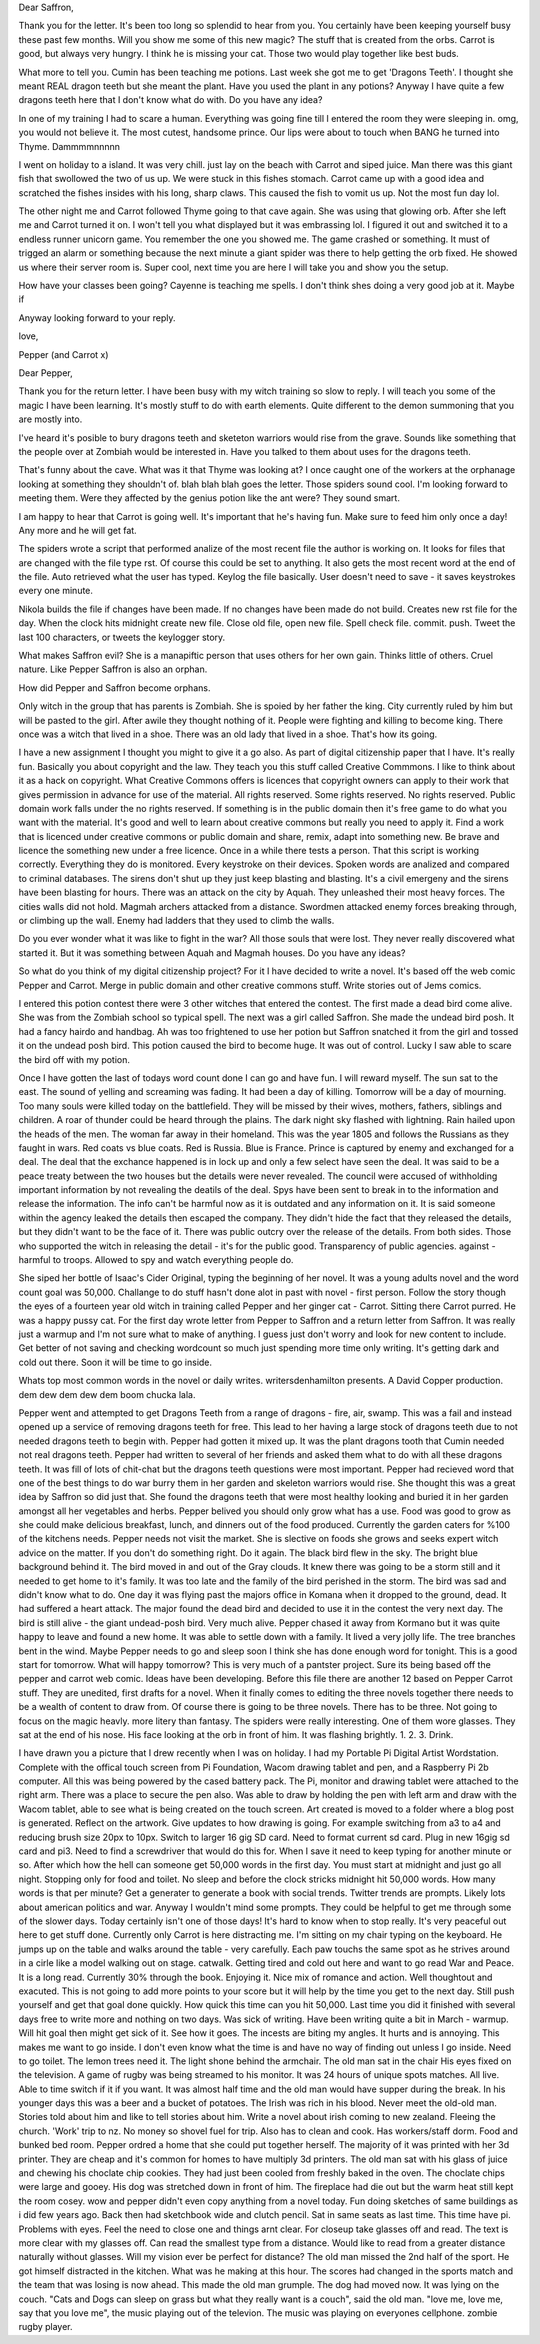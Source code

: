 Dear Saffron,

Thank you for the letter. It's been too long so splendid to hear from you. 
You certainly have been keeping yourself 
busy these past few months. Will you show me 
some of this new magic? The stuff that is created from the orbs. 
Carrot is good, but always very hungry. I think he is missing your cat. Those
two would play together like best buds.

What more to tell you. Cumin has been teaching me potions. Last week she got
me to get 'Dragons  Teeth'. I thought she meant REAL dragon teeth but she 
meant the plant. Have you used the plant in any potions? Anyway I have quite
a few dragons teeth here that I don't know what do with. Do you have any idea?
 
In one of my training I had to scare a human. Everything was going fine till
I entered the room they were sleeping in. omg, you would not believe it. 
The most cutest, handsome prince. Our lips were about to touch when BANG he
turned into Thyme. Dammmmnnnnn

I went on holiday to a island. It was very chill. just lay on the beach with
Carrot and siped juice. Man there was this giant fish that swollowed the two 
of us up. We were stuck in this fishes stomach. Carrot came up with a good
idea and scratched the fishes insides with his long, sharp claws. This caused
the fish to vomit us up. Not the most fun day lol. 

The other night me and Carrot followed Thyme going to that cave again. She
was  using that glowing orb. After she left me and Carrot turned it on. I
won't tell you what displayed but it was embrassing lol. I figured it out and
switched it to a endless runner unicorn game. You remember the one you showed
me. The game crashed or something. It must of trigged an alarm or something
because the next minute a giant spider was there to help getting the orb 
fixed. He showed us where their server room is. Super cool, next time you 
are here I will take you and show you the setup. 

How have your classes been going? Cayenne is teaching me spells. I don't 
think shes doing a very good job at it. Maybe if 

Anyway looking forward to your reply.

love, 

Pepper (and Carrot x)

Dear Pepper,

Thank you for the return letter. I have been busy with my witch training so 
slow to reply. I will teach you some of the magic I have been learning.  It's
mostly stuff to do with earth elements. Quite  different to the demon summoning
that you are mostly into. 

I've heard it's posible to bury dragons teeth and sketeton warriors would 
rise from the grave. Sounds like something that the people over at Zombiah
would be interested in. Have you talked to them about uses for the dragons 
teeth. 

That's funny about the cave. What was it that Thyme was looking at? I once 
caught one of the workers at the orphanage looking at something they shouldn't 
of. blah blah blah goes the letter. Those spiders sound cool. I'm looking 
forward to meeting them. Were they affected by the genius potion like the
ant were? They sound smart. 

I am happy to hear that Carrot is going well. It's important that he's having
fun. Make sure to feed him only once a day! Any more and he will get fat. 

The spiders wrote a script that performed analize of the most recent file 
the author is working on. It looks for files that are changed with the 
file type rst. Of course this could be set to anything. It also gets the 
most recent word at the end of the file.
Auto retrieved what the user has typed. Keylog the file basically. User 
doesn't need to save - it saves keystrokes every one minute. 

Nikola builds the file if changes have been made. If no changes have been 
made do not build. Creates new rst file for the day. When the clock hits 
midnight create new file. Close old file, open new file. Spell check file.
commit. push. Tweet the last 100 characters, or tweets the keylogger  story.

What makes Saffron evil? She is a manapiftic person that uses others for her 
own gain. Thinks little of others. Cruel nature. Like Pepper Saffron is also
an orphan. 

How did Pepper and Saffron become orphans. 

Only witch in the group that has parents is Zombiah. She is spoied by her 
father the king. City currently ruled by him but will be pasted to the girl.
After awile they thought nothing of it. People were fighting and killing to
become king. There once was a witch that lived in a shoe. There was an old 
lady that lived in a shoe. That's how its going.

I have a new assignment I thought you might to give it a go also. As part of 
digital citizenship paper that I have. It's really fun. Basically you about 
copyright and the law. They teach you this stuff called Creative Commmons. 
I like to think about it as a hack on copyright. What Creative Commons offers
is licences that copyright owners can apply to their work that gives permission
in advance for use of the material. All rights reserved. Some rights 
reserved. No rights reserved. Public domain work falls under the no rights 
reserved. If something is in the public domain then it's free game to do what
you want with the material.   
It's good and well to learn about creative commons but really you need to 
apply it. Find a work that is licenced under creative commons or public 
domain and share, remix, adapt into something new. Be brave and licence 
the something new under a free licence. Once in a while there tests a person.
That this script is working correctly. Everything they do is monitored. 
Every keystroke on their devices. Spoken words are analized and compared to 
criminal databases. The sirens don't shut up they just keep blasting and blasting.
It's a civil emergeny and the sirens have been blasting for hours. There was
an attack on the city by Aquah. They unleashed their most heavy forces. The 
cities walls did not hold. Magmah archers attacked from a distance. Swordmen
attacked enemy forces breaking through, or climbing up the wall. Enemy had 
ladders that they used to climb the walls.

Do you ever wonder what it was like to fight in the war? All those souls 
that were lost. They never really discovered what started it. But it was 
something between Aquah and Magmah houses. Do you have any ideas?

So what do you think of my digital citizenship project? For it I have decided
to write a novel. It's based off the web comic Pepper and Carrot. Merge in 
public domain and other creative commons stuff. Write stories out of Jems 
comics. 

I entered this potion contest there were 3 other witches that entered the 
contest. The first made a dead bird come alive. She was from the Zombiah 
school so typical spell. The next was a girl called Saffron. She made the 
undead bird posh. It had a fancy hairdo and handbag. Ah was too frightened 
to use her potion but Saffron snatched it from the girl and tossed it on 
the undead posh bird. This potion caused the bird to become huge. It was out
of control. Lucky I saw able to scare the bird off with my potion. 

Once I have gotten the last of todays word count done I can go and have fun. 
I will reward myself. The sun sat to the east. The sound of yelling and screaming
was fading. It had been a day of killing. Tomorrow will be a day of mourning.
Too many souls were killed today on the battlefield. They will be missed by
their wives, mothers, fathers, siblings and children. A roar of thunder could
be heard through the plains. The dark night sky flashed with lightning. 
Rain hailed upon the heads of the men. The woman far away in their homeland.
This was the year 1805 and follows the Russians as they faught in wars. 
Red coats vs blue coats.  Red is Russia. Blue is France. Prince is captured
by enemy and exchanged for a deal. The deal that the exchance happened is 
in lock up and only a few select have seen the deal. It was said to be a peace
treaty between the two houses but the details were never revealed. The council
were accused of withholding important information by not revealing the deatils
of the deal. Spys have been sent to break in to the information and release 
the information. The info can't be harmful now as it is outdated and any 
information on it. It is said someone within the agency leaked the details 
then escaped the company. They didn't hide the fact that they released the 
details, but they didn't want to be the face of it. There was public outcry
over the release of the details. From both sides. Those who supported the
witch in releasing the detail - it's for the public good. Transparency of 
public agencies. against - harmful to troops. Allowed to spy and watch 
everything people do. 

She siped her bottle of Isaac's Cider Original, typing the beginning of her
novel. It was a young adults novel and the word count goal was 50,000. 
Challange to do stuff hasn't done alot in past with novel - first person. 
Follow the story though the eyes of a fourteen year old witch in training 
called Pepper and her ginger cat - Carrot. Sitting there Carrot purred. He
was a happy pussy cat. For the first day wrote letter from Pepper to Saffron
and a return letter from Saffron. It was really just a warmup and I'm not 
sure what to make of anything. I guess just don't worry and look for new 
content to include. Get better of not saving and checking wordcount so much 
just spending more time only writing. It's getting dark and cold out there. 
Soon it will be time to go inside. 

Whats top most common words in the novel or daily writes. writersdenhamilton 
presents. A David Copper production. dem dew dem dew dem boom chucka lala. 

Pepper went and attempted to get Dragons Teeth from a range of dragons - 
fire, air, swamp. This was a fail and instead opened up a service of removing
dragons teeth for free. This lead to her having a large stock of dragons teeth
due to not needed dragons teeth to begin with. Pepper had gotten it mixed up. 
It was the plant dragons tooth that Cumin needed not real dragons teeth. 
Pepper had written to several of her friends and asked them what to do with 
all these dragons teeth. It was fill of lots of chit-chat but the dragons
teeth questions were most important. Pepper had recieved word that one of the 
best things to do war burry them in her garden and skeleton warriors would 
rise. She thought this was a great idea by Saffron so did just that. She 
found the dragons teeth that were most healthy looking and buried it in her 
garden amongst all her vegetables and herbs. Pepper belived you should only 
grow what has a use. Food was good to grow as she could make delicious 
breakfast, lunch, and dinners out of the food produced. Currently the garden
caters for %100 of the kitchens needs. Pepper needs not visit the market. 
She is slective on foods she grows and seeks expert witch advice on the 
matter. If you don't do something right. Do it again. The black bird flew 
in the sky. The bright blue background behind it. The bird moved in and out of
the Gray clouds. It knew there was going to be a storm still and it needed to
get home to it's family. It was too late and the family of the bird perished
in the storm. The bird was sad and didn't know what to do. One day it was 
flying past the majors office in Komana when it dropped to the ground, dead. 
It had suffered a heart attack. The major found the dead bird and decided 
to use it in the contest the very next day. The bird is still alive - 
the giant undead-posh bird. Very much alive. Pepper chased it away from Kormano
but it was quite happy to leave and found a new home. It was able to settle
down with a family. It lived a very jolly life. The tree branches bent in the
wind. Maybe Pepper needs to go and sleep soon I think she has done enough word
for tonight. This is a good start for tomorrow. What will happy tomorrow? This
is very much of a pantster project. Sure its being based off the pepper and
carrot web comic. Ideas have been developing. Before this file there are 
another 12 based on Pepper Carrot stuff. They are unedited, first drafts for 
a novel. When it finally comes to editing the three novels together there 
needs to be a wealth of content to draw from. Of course there is going to be 
three novels. There has to be three. Not going to focus on the magic heavly. 
more litery than fantasy. 
The spiders were really interesting. One of them wore glasses. They sat at the 
end of his nose. His face looking at the orb in front of him. It was flashing
brightly. 1. 2. 3. Drink. 

I have drawn you a picture that I drew recently when I was on holiday. I had
my Portable Pi Digital Artist Wordstation. Complete with the offical 
touch screen from Pi Foundation, Wacom drawing tablet and pen, and a Raspberry
Pi 2b computer. All this was being powered by the cased battery pack. The Pi,
monitor and drawing tablet were attached to the right arm. There was a place
to secure the pen also. Was able to draw by holding the pen with left arm and
draw with the Wacom tablet, able to see what is being created on the touch
screen. Art created is moved to a folder where a blog post is generated. 
Reflect on the artwork. Give updates to how drawing is going. For example 
switching from a3 to a4 and reducing brush size 20px to 10px. Switch to larger
16 gig SD card. Need to format current sd card. Plug in new 16gig sd card and
pi3. Need to find a screwdriver that would do this for. When I save it need 
to keep typing for another minute or so. After which how the hell can someone
get 50,000 words in the first day. You must start at midnight and just go all
night. Stopping only for food and toilet. No sleep and before the clock 
stricks midnight hit 50,000 words. How many words is that per minute? Get a 
generater to generate a book with social trends. Twitter trends are prompts.
Likely lots about american politics and war. Anyway I wouldn't mind some 
prompts. They could be helpful to get me through some of the slower days. Today
certainly isn't one of those days! 
It's hard to know when to stop really. It's very peaceful out here to get 
stuff done.  Currently only Carrot is here distracting me. I'm sitting on my 
chair typing on the keyboard. He jumps up on the table and walks around the 
table - very carefully. Each paw touchs the  same spot as he strives around
in a cirle like a model walking out on stage. catwalk.  Getting tired and cold
out here and want to go read War and Peace. It is a long read. Currently 30% 
through the book. Enjoying it. Nice mix of romance and action. Well thoughtout
and exacuted. This is not going to add more points to your score but it will
help by the time you get to the next day. Still push yourself and get that 
goal done quickly. How quick this time can you hit 50,000. Last time you did
it finished with several days free to write more and nothing on two days. Was
sick of writing. Have been writing quite a bit in March - warmup. Will hit 
goal then might get sick of it. See how it goes. The incests are biting my 
angles. It hurts and is annoying. This makes me want to go inside. I don't
even know what the time is and have no way of finding out unless I go inside.
Need to go toilet. The lemon trees need it. 
The light shone behind the armchair. The old man sat in the chair His eyes 
fixed on the television. A game of rugby was being streamed to his monitor.
It was 24 hours of unique spots matches. All live. Able to time switch if 
it if you want. It was almost half time and the old man would have supper 
during the break. In his younger days this was a beer and a bucket of potatoes.
The Irish was rich in his blood. Never meet the old-old man. Stories told about
him and like to tell stories about him. Write a novel about irish coming to
new zealand.  Fleeing the church. 'Work' trip to nz. No money so shovel fuel
for trip. Also has to clean and cook. Has workers/staff dorm. Food and 
bunked bed room. 
Pepper ordred a home that she could put together herself. The majority of it 
was printed with her 3d printer. They are cheap and it's common for homes
to have multiply 3d printers. The old man sat with his glass of juice and 
chewing his choclate chip cookies. They had just been cooled from freshly
baked in the oven. The choclate chips were large and gooey. His dog was 
stretched down in front of him. The fireplace had die out but the warm heat
still kept the room cosey. 
wow and pepper didn't even copy anything from a novel today. Fun doing sketches
of same buildings as i did few years ago. Back then had sketchbook wide and 
clutch pencil. Sat in same seats as last time. This time have pi. Problems
with eyes. Feel the need to close one and things arnt clear. For closeup 
take glasses off and read. The text is more clear with my glasses off. Can
read the smallest type from a distance. Would like to read from a greater
distance naturally without glasses. Will my vision ever be perfect for distance?
The old man missed the 2nd half of the sport. He got himself distracted in 
the kitchen. What was he making at this hour. The scores had changed in the 
sports match and the team that was losing is now ahead. This made the old 
man grumple. The dog had moved now. It was lying on the couch. 
"Cats and Dogs can sleep on grass but what they really want is a couch", said
the old man. 
"love me, love me, say that you love me", the music playing out of the 
televion. The music was playing on everyones cellphone. zombie rugby player.

